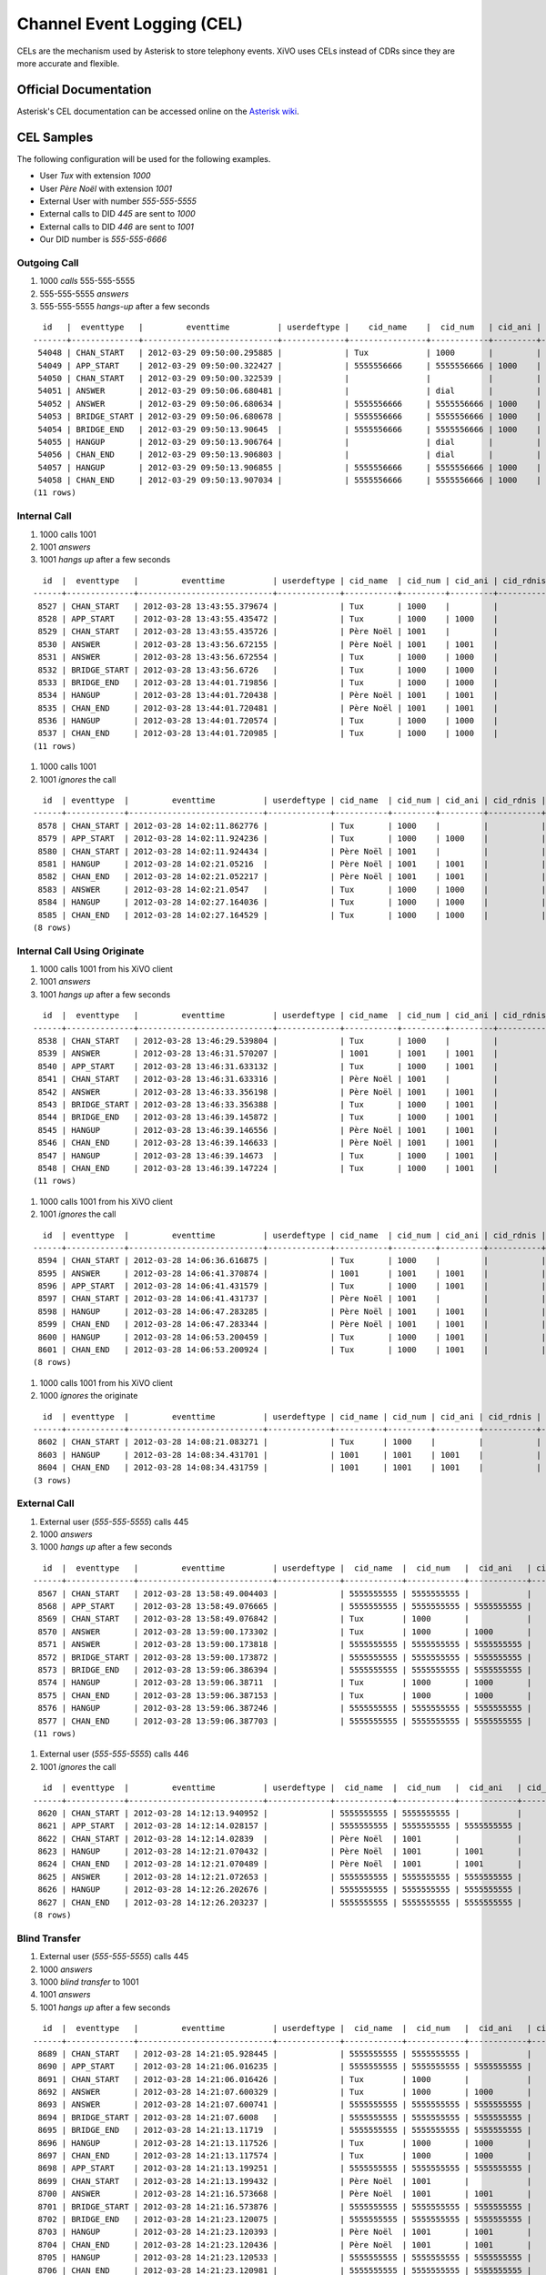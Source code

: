 ***************************
Channel Event Logging (CEL)
***************************

CELs are the mechanism used by Asterisk to store telephony events. XiVO uses
CELs instead of CDRs since they are more accurate and flexible.

Official Documentation
======================

Asterisk's CEL documentation can be accessed online on the
`Asterisk wiki <https://wiki.asterisk.org/wiki/display/AST/Channel+Event+Logging+%28CEL%29>`_.

CEL Samples
===========

The following configuration will be used for the following examples.

* User `Tux` with extension `1000`
* User `Père Noël` with extension `1001`
* External User with number `555-555-5555`
* External calls to DID `445` are sent to `1000`
* External calls to DID `446` are sent to `1001`
* Our DID number is `555-555-6666`

Outgoing Call
-------------

#. 1000 *calls* 555-555-5555
#. 555-555-5555 *answers*
#. 555-555-5555 *hangs-up* after a few seconds

::

     id   |  eventtype   |         eventtime          | userdeftype |    cid_name    |  cid_num   | cid_ani | cid_rdnis |  cid_dnid  |   exten    | context |                 channame                 | appname |                      appdata                      | amaflags | accountcode | peeraccount |    uniqueid    |    linkedid    | userfield | peer 
   -------+--------------+----------------------------+-------------+----------------+------------+---------+-----------+------------+------------+---------+------------------------------------------+---------+---------------------------------------------------+----------+-------------+-------------+----------------+----------------+-----------+------
    54048 | CHAN_START   | 2012-03-29 09:50:00.295885 |             | Tux            | 1000       |         |           |            | 5555555555 | default | SIP/zzc0ok-00000217                      |         |                                                   |        3 |             |             | 1333029000.739 | 1333029000.739 |           | 
    54049 | APP_START    | 2012-03-29 09:50:00.322427 |             | 5555556666     | 5555556666 | 1000    |           | 5555555555 | dial       | outcall | SIP/zzc0ok-00000217                      | Dial    | IAX2/outgoing-trunk/95555555555,,                 |        3 |             |             | 1333029000.739 | 1333029000.739 |           | 
    54050 | CHAN_START   | 2012-03-29 09:50:00.322539 |             |                |            |         |           |            | s          | default | IAX2/outgoing-trunk-4451                 |         |                                                   |        3 |             |             | 1333029000.740 | 1333029000.739 |           | 
    54051 | ANSWER       | 2012-03-29 09:50:06.680481 |             |                | dial       |         |           |            | dial       | default | IAX2/outgoing-trunk-4451                 | AppDial | (Outgoing Line)                                   |        3 |             |             | 1333029000.740 | 1333029000.739 |           | 
    54052 | ANSWER       | 2012-03-29 09:50:06.680634 |             | 5555556666     | 5555556666 | 1000    |           | 5555555555 | dial       | outcall | SIP/zzc0ok-00000217                      | Dial    | IAX2/outgoing-trunk/95555555555,,                 |        3 |             |             | 1333029000.739 | 1333029000.739 |           | 
    54053 | BRIDGE_START | 2012-03-29 09:50:06.680678 |             | 5555556666     | 5555556666 | 1000    |           | 5555555555 | dial       | outcall | SIP/zzc0ok-00000217                      | Dial    | IAX2/outgoing-trunk/95555555555,,                 |        3 |             |             | 1333029000.739 | 1333029000.739 |           | 
    54054 | BRIDGE_END   | 2012-03-29 09:50:13.90645  |             | 5555556666     | 5555556666 | 1000    |           | 5555555555 | dial       | outcall | SIP/zzc0ok-00000217                      | Dial    | IAX2/outgoing-trunk/95555555555,,                 |        3 |             |             | 1333029000.739 | 1333029000.739 |           | 
    54055 | HANGUP       | 2012-03-29 09:50:13.906764 |             |                | dial       |         |           |            |            | outcall | IAX2/outgoing-trunk-4451                 | AppDial | (Outgoing Line)                                   |        3 |             |             | 1333029000.740 | 1333029000.739 |           | 
    54056 | CHAN_END     | 2012-03-29 09:50:13.906803 |             |                | dial       |         |           |            |            | outcall | IAX2/outgoing-trunk-4451                 | AppDial | (Outgoing Line)                                   |        3 |             |             | 1333029000.740 | 1333029000.739 |           | 
    54057 | HANGUP       | 2012-03-29 09:50:13.906855 |             | 5555556666     | 5555556666 | 1000    |           | 5555555555 | dial       | outcall | SIP/zzc0ok-00000217                      |         |                                                   |        3 |             |             | 1333029000.739 | 1333029000.739 |           | 
    54058 | CHAN_END     | 2012-03-29 09:50:13.907034 |             | 5555556666     | 5555556666 | 1000    |           | 5555555555 | dial       | outcall | SIP/zzc0ok-00000217                      |         |                                                   |        3 |             |             | 1333029000.739 | 1333029000.739 |           | 
   (11 rows)

Internal Call
-------------

#. 1000 calls 1001
#. 1001 *answers*
#. 1001 *hangs up* after a few seconds

::

     id  |  eventtype   |         eventtime          | userdeftype | cid_name  | cid_num | cid_ani | cid_rdnis | cid_dnid | exten | context |      channame       | appname |     appdata     | amaflags | accountcode | peeraccount |   uniqueid   |   linkedid   | userfield | peer 
   ------+--------------+----------------------------+-------------+-----------+---------+---------+-----------+----------+-------+---------+---------------------+---------+-----------------+----------+-------------+-------------+--------------+--------------+-----------+------
    8527 | CHAN_START   | 2012-03-28 13:43:55.379674 |             | Tux       | 1000    |         |           |          | 1001  | default | SIP/k6ztm5-00000004 |         |                 |        3 |             |             | 1332956635.4 | 1332956635.4 |           | 
    8528 | APP_START    | 2012-03-28 13:43:55.435472 |             | Tux       | 1000    | 1000    |           | 1001     | s     | user    | SIP/k6ztm5-00000004 | Dial    | SIP/ge8xbi,30,  |        3 |             |             | 1332956635.4 | 1332956635.4 |           | 
    8529 | CHAN_START   | 2012-03-28 13:43:55.435726 |             | Père Noël | 1001    |         |           |          | s     | default | SIP/ge8xbi-00000005 |         |                 |        3 |             |             | 1332956635.5 | 1332956635.4 |           | 
    8530 | ANSWER       | 2012-03-28 13:43:56.672155 |             | Père Noël | 1001    | 1001    |           |          | s     | default | SIP/ge8xbi-00000005 | AppDial | (Outgoing Line) |        3 |             |             | 1332956635.5 | 1332956635.4 |           | 
    8531 | ANSWER       | 2012-03-28 13:43:56.672554 |             | Tux       | 1000    | 1000    |           | 1001     | s     | user    | SIP/k6ztm5-00000004 | Dial    | SIP/ge8xbi,30,  |        3 |             |             | 1332956635.4 | 1332956635.4 |           | 
    8532 | BRIDGE_START | 2012-03-28 13:43:56.6726   |             | Tux       | 1000    | 1000    |           | 1001     | s     | user    | SIP/k6ztm5-00000004 | Dial    | SIP/ge8xbi,30,  |        3 |             |             | 1332956635.4 | 1332956635.4 |           | 
    8533 | BRIDGE_END   | 2012-03-28 13:44:01.719856 |             | Tux       | 1000    | 1000    |           | 1001     | s     | user    | SIP/k6ztm5-00000004 | Dial    | SIP/ge8xbi,30,  |        3 |             |             | 1332956635.4 | 1332956635.4 |           | 
    8534 | HANGUP       | 2012-03-28 13:44:01.720438 |             | Père Noël | 1001    | 1001    |           |          |       | user    | SIP/ge8xbi-00000005 | AppDial | (Outgoing Line) |        3 |             |             | 1332956635.5 | 1332956635.4 |           | 
    8535 | CHAN_END     | 2012-03-28 13:44:01.720481 |             | Père Noël | 1001    | 1001    |           |          |       | user    | SIP/ge8xbi-00000005 | AppDial | (Outgoing Line) |        3 |             |             | 1332956635.5 | 1332956635.4 |           | 
    8536 | HANGUP       | 2012-03-28 13:44:01.720574 |             | Tux       | 1000    | 1000    |           | 1001     | s     | user    | SIP/k6ztm5-00000004 |         |                 |        3 |             |             | 1332956635.4 | 1332956635.4 |           | 
    8537 | CHAN_END     | 2012-03-28 13:44:01.720985 |             | Tux       | 1000    | 1000    |           | 1001     | s     | user    | SIP/k6ztm5-00000004 |         |                 |        3 |             |             | 1332956635.4 | 1332956635.4 |           | 
   (11 rows)

#. 1000 calls 1001
#. 1001 *ignores* the call

::

     id  | eventtype  |         eventtime          | userdeftype | cid_name  | cid_num | cid_ani | cid_rdnis | cid_dnid | exten  |   context   |      channame       | appname |     appdata     | amaflags | accountcode | peeraccount |   uniqueid    |   linkedid    | userfield | peer 
   ------+------------+----------------------------+-------------+-----------+---------+---------+-----------+----------+--------+-------------+---------------------+---------+-----------------+----------+-------------+-------------+---------------+---------------+-----------+------
    8578 | CHAN_START | 2012-03-28 14:02:11.862776 |             | Tux       | 1000    |         |           |          | 1001   | default     | SIP/k6ztm5-0000000e |         |                 |        3 |             |             | 1332957731.14 | 1332957731.14 |           | 
    8579 | APP_START  | 2012-03-28 14:02:11.924236 |             | Tux       | 1000    | 1000    |           | 1001     | s      | user        | SIP/k6ztm5-0000000e | Dial    | SIP/ge8xbi,30,  |        3 |             |             | 1332957731.14 | 1332957731.14 |           | 
    8580 | CHAN_START | 2012-03-28 14:02:11.924434 |             | Père Noël | 1001    |         |           |          | s      | default     | SIP/ge8xbi-0000000f |         |                 |        3 |             |             | 1332957731.15 | 1332957731.14 |           | 
    8581 | HANGUP     | 2012-03-28 14:02:21.05216  |             | Père Noël | 1001    | 1001    |           |          | s      | default     | SIP/ge8xbi-0000000f | AppDial | (Outgoing Line) |        3 |             |             | 1332957731.15 | 1332957731.14 |           | 
    8582 | CHAN_END   | 2012-03-28 14:02:21.052217 |             | Père Noël | 1001    | 1001    |           |          | s      | default     | SIP/ge8xbi-0000000f | AppDial | (Outgoing Line) |        3 |             |             | 1332957731.15 | 1332957731.14 |           | 
    8583 | ANSWER     | 2012-03-28 14:02:21.0547   |             | Tux       | 1000    | 1000    |           | 1001     | pickup | xivo-pickup | SIP/k6ztm5-0000000e | Answer  |                 |        3 |             |             | 1332957731.14 | 1332957731.14 |           | 
    8584 | HANGUP     | 2012-03-28 14:02:27.164036 |             | Tux       | 1000    | 1000    |           | 1001     | s      | hangup      | SIP/k6ztm5-0000000e |         |                 |        3 |             |             | 1332957731.14 | 1332957731.14 |           | 
    8585 | CHAN_END   | 2012-03-28 14:02:27.164529 |             | Tux       | 1000    | 1000    |           | 1001     | s      | hangup      | SIP/k6ztm5-0000000e |         |                 |        3 |             |             | 1332957731.14 | 1332957731.14 |           | 
   (8 rows)

Internal Call Using Originate
-----------------------------

#. 1000 calls 1001 from his XiVO client
#. 1001 *answers*
#. 1001 *hangs up* after a few seconds

::

     id  |  eventtype   |         eventtime          | userdeftype | cid_name  | cid_num | cid_ani | cid_rdnis | cid_dnid | exten | context |      channame       | appname |     appdata     | amaflags | accountcode | peeraccount |   uniqueid   |   linkedid   | userfield | peer 
   ------+--------------+----------------------------+-------------+-----------+---------+---------+-----------+----------+-------+---------+---------------------+---------+-----------------+----------+-------------+-------------+--------------+--------------+-----------+------
    8538 | CHAN_START   | 2012-03-28 13:46:29.539804 |             | Tux       | 1000    |         |           |          | s     | default | SIP/k6ztm5-00000006 |         |                 |        3 |             |             | 1332956789.6 | 1332956789.6 |           | 
    8539 | ANSWER       | 2012-03-28 13:46:31.570207 |             | 1001      | 1001    | 1001    |           |          |       | default | SIP/k6ztm5-00000006 |         |                 |        3 |             |             | 1332956789.6 | 1332956789.6 |           | 
    8540 | APP_START    | 2012-03-28 13:46:31.633132 |             | Tux       | 1000    | 1001    |           |          | s     | user    | SIP/k6ztm5-00000006 | Dial    | SIP/ge8xbi,30,  |        3 |             |             | 1332956789.6 | 1332956789.6 |           | 
    8541 | CHAN_START   | 2012-03-28 13:46:31.633316 |             | Père Noël | 1001    |         |           |          | s     | default | SIP/ge8xbi-00000007 |         |                 |        3 |             |             | 1332956791.7 | 1332956789.6 |           | 
    8542 | ANSWER       | 2012-03-28 13:46:33.356198 |             | Père Noël | 1001    | 1001    |           |          | s     | default | SIP/ge8xbi-00000007 | AppDial | (Outgoing Line) |        3 |             |             | 1332956791.7 | 1332956789.6 |           | 
    8543 | BRIDGE_START | 2012-03-28 13:46:33.356388 |             | Tux       | 1000    | 1001    |           |          | s     | user    | SIP/k6ztm5-00000006 | Dial    | SIP/ge8xbi,30,  |        3 |             |             | 1332956789.6 | 1332956789.6 |           | 
    8544 | BRIDGE_END   | 2012-03-28 13:46:39.145872 |             | Tux       | 1000    | 1001    |           |          | s     | user    | SIP/k6ztm5-00000006 | Dial    | SIP/ge8xbi,30,  |        3 |             |             | 1332956789.6 | 1332956789.6 |           | 
    8545 | HANGUP       | 2012-03-28 13:46:39.146556 |             | Père Noël | 1001    | 1001    |           |          |       | user    | SIP/ge8xbi-00000007 | AppDial | (Outgoing Line) |        3 |             |             | 1332956791.7 | 1332956789.6 |           | 
    8546 | CHAN_END     | 2012-03-28 13:46:39.146633 |             | Père Noël | 1001    | 1001    |           |          |       | user    | SIP/ge8xbi-00000007 | AppDial | (Outgoing Line) |        3 |             |             | 1332956791.7 | 1332956789.6 |           | 
    8547 | HANGUP       | 2012-03-28 13:46:39.14673  |             | Tux       | 1000    | 1001    |           |          | s     | user    | SIP/k6ztm5-00000006 |         |                 |        3 |             |             | 1332956789.6 | 1332956789.6 |           | 
    8548 | CHAN_END     | 2012-03-28 13:46:39.147224 |             | Tux       | 1000    | 1001    |           |          | s     | user    | SIP/k6ztm5-00000006 |         |                 |        3 |             |             | 1332956789.6 | 1332956789.6 |           | 
   (11 rows)

#. 1000 calls 1001 from his XiVO client
#. 1001 *ignores* the call

::

     id  | eventtype  |         eventtime          | userdeftype | cid_name  | cid_num | cid_ani | cid_rdnis | cid_dnid | exten | context |      channame       | appname |     appdata     | amaflags | accountcode | peeraccount |   uniqueid    |   linkedid    | userfield | peer 
   ------+------------+----------------------------+-------------+-----------+---------+---------+-----------+----------+-------+---------+---------------------+---------+-----------------+----------+-------------+-------------+---------------+---------------+-----------+------
    8594 | CHAN_START | 2012-03-28 14:06:36.616875 |             | Tux       | 1000    |         |           |          | s     | default | SIP/k6ztm5-00000012 |         |                 |        3 |             |             | 1332957996.18 | 1332957996.18 |           | 
    8595 | ANSWER     | 2012-03-28 14:06:41.370874 |             | 1001      | 1001    | 1001    |           |          |       | default | SIP/k6ztm5-00000012 |         |                 |        3 |             |             | 1332957996.18 | 1332957996.18 |           | 
    8596 | APP_START  | 2012-03-28 14:06:41.431579 |             | Tux       | 1000    | 1001    |           |          | s     | user    | SIP/k6ztm5-00000012 | Dial    | SIP/ge8xbi,30,  |        3 |             |             | 1332957996.18 | 1332957996.18 |           | 
    8597 | CHAN_START | 2012-03-28 14:06:41.431737 |             | Père Noël | 1001    |         |           |          | s     | default | SIP/ge8xbi-00000013 |         |                 |        3 |             |             | 1332958001.19 | 1332957996.18 |           | 
    8598 | HANGUP     | 2012-03-28 14:06:47.283285 |             | Père Noël | 1001    | 1001    |           |          | s     | default | SIP/ge8xbi-00000013 | AppDial | (Outgoing Line) |        3 |             |             | 1332958001.19 | 1332957996.18 |           | 
    8599 | CHAN_END   | 2012-03-28 14:06:47.283344 |             | Père Noël | 1001    | 1001    |           |          | s     | default | SIP/ge8xbi-00000013 | AppDial | (Outgoing Line) |        3 |             |             | 1332958001.19 | 1332957996.18 |           | 
    8600 | HANGUP     | 2012-03-28 14:06:53.200459 |             | Tux       | 1000    | 1001    |           |          | s     | hangup  | SIP/k6ztm5-00000012 |         |                 |        3 |             |             | 1332957996.18 | 1332957996.18 |           | 
    8601 | CHAN_END   | 2012-03-28 14:06:53.200924 |             | Tux       | 1000    | 1001    |           |          | s     | hangup  | SIP/k6ztm5-00000012 |         |                 |        3 |             |             | 1332957996.18 | 1332957996.18 |           | 
   (8 rows)

#. 1000 calls 1001 from his XiVO client
#. 1000 *ignores* the originate

::

     id  | eventtype  |         eventtime          | userdeftype | cid_name | cid_num | cid_ani | cid_rdnis | cid_dnid | exten | context |      channame       | appname | appdata | amaflags | accountcode | peeraccount |   uniqueid    |   linkedid    | userfield | peer 
   ------+------------+----------------------------+-------------+----------+---------+---------+-----------+----------+-------+---------+---------------------+---------+---------+----------+-------------+-------------+---------------+---------------+-----------+------
    8602 | CHAN_START | 2012-03-28 14:08:21.083271 |             | Tux      | 1000    |         |           |          | s     | default | SIP/k6ztm5-00000014 |         |         |        3 |             |             | 1332958101.20 | 1332958101.20 |           | 
    8603 | HANGUP     | 2012-03-28 14:08:34.431701 |             | 1001     | 1001    | 1001    |           |          | 1001  | default | SIP/k6ztm5-00000014 |         |         |        3 |             |             | 1332958101.20 | 1332958101.20 |           | 
    8604 | CHAN_END   | 2012-03-28 14:08:34.431759 |             | 1001     | 1001    | 1001    |           |          | 1001  | default | SIP/k6ztm5-00000014 |         |         |        3 |             |             | 1332958101.20 | 1332958101.20 |           | 
   (3 rows)

External Call
-------------

#. External user (`555-555-5555`) calls 445
#. 1000 *answers*
#. 1000 *hangs up* after a few seconds

::

     id  |  eventtype   |         eventtime          | userdeftype |  cid_name  |  cid_num   |  cid_ani   | cid_rdnis | cid_dnid | exten |   context   |       channame       | appname |     appdata     | amaflags | accountcode | peeraccount |   uniqueid    |   linkedid    | userfield | peer 
   ------+--------------+----------------------------+-------------+------------+------------+------------+-----------+----------+-------+-------------+----------------------+---------+-----------------+----------+-------------+-------------+---------------+---------------+-----------+------
    8567 | CHAN_START   | 2012-03-28 13:58:49.004403 |             | 5555555555 | 5555555555 |            |           |          | 445   | from-extern | SIP/pcm_dev-0000000c |         |                 |        3 |             |             | 1332957529.12 | 1332957529.12 |           | 
    8568 | APP_START    | 2012-03-28 13:58:49.076665 |             | 5555555555 | 5555555555 | 5555555555 |           | 445      | s     | user        | SIP/pcm_dev-0000000c | Dial    | SIP/k6ztm5,30,  |        3 |             |             | 1332957529.12 | 1332957529.12 |           | 
    8569 | CHAN_START   | 2012-03-28 13:58:49.076842 |             | Tux        | 1000       |            |           |          | s     | default     | SIP/k6ztm5-0000000d  |         |                 |        3 |             |             | 1332957529.13 | 1332957529.12 |           | 
    8570 | ANSWER       | 2012-03-28 13:59:00.173302 |             | Tux        | 1000       | 1000       |           |          | s     | default     | SIP/k6ztm5-0000000d  | AppDial | (Outgoing Line) |        3 |             |             | 1332957529.13 | 1332957529.12 |           | 
    8571 | ANSWER       | 2012-03-28 13:59:00.173818 |             | 5555555555 | 5555555555 | 5555555555 |           | 445      | s     | user        | SIP/pcm_dev-0000000c | Dial    | SIP/k6ztm5,30,  |        3 |             |             | 1332957529.12 | 1332957529.12 |           | 
    8572 | BRIDGE_START | 2012-03-28 13:59:00.173872 |             | 5555555555 | 5555555555 | 5555555555 |           | 445      | s     | user        | SIP/pcm_dev-0000000c | Dial    | SIP/k6ztm5,30,  |        3 |             |             | 1332957529.12 | 1332957529.12 |           | 
    8573 | BRIDGE_END   | 2012-03-28 13:59:06.386394 |             | 5555555555 | 5555555555 | 5555555555 |           | 445      | s     | user        | SIP/pcm_dev-0000000c | Dial    | SIP/k6ztm5,30,  |        3 |             |             | 1332957529.12 | 1332957529.12 |           | 
    8574 | HANGUP       | 2012-03-28 13:59:06.38711  |             | Tux        | 1000       | 1000       |           |          |       | user        | SIP/k6ztm5-0000000d  | AppDial | (Outgoing Line) |        3 |             |             | 1332957529.13 | 1332957529.12 |           | 
    8575 | CHAN_END     | 2012-03-28 13:59:06.387153 |             | Tux        | 1000       | 1000       |           |          |       | user        | SIP/k6ztm5-0000000d  | AppDial | (Outgoing Line) |        3 |             |             | 1332957529.13 | 1332957529.12 |           | 
    8576 | HANGUP       | 2012-03-28 13:59:06.387246 |             | 5555555555 | 5555555555 | 5555555555 |           | 445      | s     | user        | SIP/pcm_dev-0000000c |         |                 |        3 |             |             | 1332957529.12 | 1332957529.12 |           | 
    8577 | CHAN_END     | 2012-03-28 13:59:06.387703 |             | 5555555555 | 5555555555 | 5555555555 |           | 445      | s     | user        | SIP/pcm_dev-0000000c |         |                 |        3 |             |             | 1332957529.12 | 1332957529.12 |           | 
   (11 rows)

#. External user (`555-555-5555`) calls 446
#. 1001 *ignores* the call

::

     id  | eventtype  |         eventtime          | userdeftype |  cid_name  |  cid_num   |  cid_ani   | cid_rdnis | cid_dnid | exten  |   context   |       channame       | appname |     appdata     | amaflags | accountcode | peeraccount |   uniqueid    |   linkedid    | userfield | peer 
   ------+------------+----------------------------+-------------+------------+------------+------------+-----------+----------+--------+-------------+----------------------+---------+-----------------+----------+-------------+-------------+---------------+---------------+-----------+------
    8620 | CHAN_START | 2012-03-28 14:12:13.940952 |             | 5555555555 | 5555555555 |            |           |          | 446    | from-extern | SIP/pcm_dev-00000019 |         |                 |        3 |             |             | 1332958333.25 | 1332958333.25 |           | 
    8621 | APP_START  | 2012-03-28 14:12:14.028157 |             | 5555555555 | 5555555555 | 5555555555 |           | 446      | s      | user        | SIP/pcm_dev-00000019 | Dial    | SIP/ge8xbi,30,  |        3 |             |             | 1332958333.25 | 1332958333.25 |           | 
    8622 | CHAN_START | 2012-03-28 14:12:14.02839  |             | Père Noël  | 1001       |            |           |          | s      | default     | SIP/ge8xbi-0000001a  |         |                 |        3 |             |             | 1332958334.26 | 1332958333.25 |           | 
    8623 | HANGUP     | 2012-03-28 14:12:21.070432 |             | Père Noël  | 1001       | 1001       |           |          | s      | default     | SIP/ge8xbi-0000001a  | AppDial | (Outgoing Line) |        3 |             |             | 1332958334.26 | 1332958333.25 |           | 
    8624 | CHAN_END   | 2012-03-28 14:12:21.070489 |             | Père Noël  | 1001       | 1001       |           |          | s      | default     | SIP/ge8xbi-0000001a  | AppDial | (Outgoing Line) |        3 |             |             | 1332958334.26 | 1332958333.25 |           | 
    8625 | ANSWER     | 2012-03-28 14:12:21.072653 |             | 5555555555 | 5555555555 | 5555555555 |           | 446      | pickup | xivo-pickup | SIP/pcm_dev-00000019 | Answer  |                 |        3 |             |             | 1332958333.25 | 1332958333.25 |           | 
    8626 | HANGUP     | 2012-03-28 14:12:26.202676 |             | 5555555555 | 5555555555 | 5555555555 |           | 446      | s      | hangup      | SIP/pcm_dev-00000019 |         |                 |        3 |             |             | 1332958333.25 | 1332958333.25 |           | 
    8627 | CHAN_END   | 2012-03-28 14:12:26.203237 |             | 5555555555 | 5555555555 | 5555555555 |           | 446      | s      | hangup      | SIP/pcm_dev-00000019 |         |                 |        3 |             |             | 1332958333.25 | 1332958333.25 |           | 
   (8 rows)

Blind Transfer
--------------

#. External user (`555-555-5555`) calls 445
#. 1000 *answers*
#. 1000 *blind transfer* to 1001
#. 1001 *answers*
#. 1001 *hangs up* after a few seconds

::

     id  |  eventtype   |         eventtime          | userdeftype |  cid_name  |  cid_num   |  cid_ani   | cid_rdnis | cid_dnid | exten |   context   |       channame       | appname |     appdata     | amaflags | accountcode | peeraccount |   uniqueid    |   linkedid    | userfield | peer 
   ------+--------------+----------------------------+-------------+------------+------------+------------+-----------+----------+-------+-------------+----------------------+---------+-----------------+----------+-------------+-------------+---------------+---------------+-----------+------
    8689 | CHAN_START   | 2012-03-28 14:21:05.928445 |             | 5555555555 | 5555555555 |            |           |          | 445   | from-extern | SIP/pcm_dev-00000026 |         |                 |        3 |             |             | 1332958865.38 | 1332958865.38 |           | 
    8690 | APP_START    | 2012-03-28 14:21:06.016235 |             | 5555555555 | 5555555555 | 5555555555 |           | 445      | s     | user        | SIP/pcm_dev-00000026 | Dial    | SIP/k6ztm5,30,  |        3 |             |             | 1332958865.38 | 1332958865.38 |           | 
    8691 | CHAN_START   | 2012-03-28 14:21:06.016426 |             | Tux        | 1000       |            |           |          | s     | default     | SIP/k6ztm5-00000027  |         |                 |        3 |             |             | 1332958866.39 | 1332958865.38 |           | 
    8692 | ANSWER       | 2012-03-28 14:21:07.600329 |             | Tux        | 1000       | 1000       |           |          | s     | default     | SIP/k6ztm5-00000027  | AppDial | (Outgoing Line) |        3 |             |             | 1332958866.39 | 1332958865.38 |           | 
    8693 | ANSWER       | 2012-03-28 14:21:07.600741 |             | 5555555555 | 5555555555 | 5555555555 |           | 445      | s     | user        | SIP/pcm_dev-00000026 | Dial    | SIP/k6ztm5,30,  |        3 |             |             | 1332958865.38 | 1332958865.38 |           | 
    8694 | BRIDGE_START | 2012-03-28 14:21:07.6008   |             | 5555555555 | 5555555555 | 5555555555 |           | 445      | s     | user        | SIP/pcm_dev-00000026 | Dial    | SIP/k6ztm5,30,  |        3 |             |             | 1332958865.38 | 1332958865.38 |           | 
    8695 | BRIDGE_END   | 2012-03-28 14:21:13.11719  |             | 5555555555 | 5555555555 | 5555555555 |           | 445      | 1001  | default     | SIP/pcm_dev-00000026 | Dial    | SIP/k6ztm5,30,  |        3 |             |             | 1332958865.38 | 1332958865.38 |           | 
    8696 | HANGUP       | 2012-03-28 14:21:13.117526 |             | Tux        | 1000       | 1000       |           |          |       | default     | SIP/k6ztm5-00000027  | AppDial | (Outgoing Line) |        3 |             |             | 1332958866.39 | 1332958865.38 |           | 
    8697 | CHAN_END     | 2012-03-28 14:21:13.117574 |             | Tux        | 1000       | 1000       |           |          |       | default     | SIP/k6ztm5-00000027  | AppDial | (Outgoing Line) |        3 |             |             | 1332958866.39 | 1332958865.38 |           | 
    8698 | APP_START    | 2012-03-28 14:21:13.199251 |             | 5555555555 | 5555555555 | 5555555555 |           | 445      | s     | user        | SIP/pcm_dev-00000026 | Dial    | SIP/ge8xbi,30,  |        3 |             |             | 1332958865.38 | 1332958865.38 |           | 
    8699 | CHAN_START   | 2012-03-28 14:21:13.199432 |             | Père Noël  | 1001       |            |           |          | s     | default     | SIP/ge8xbi-00000028  |         |                 |        3 |             |             | 1332958873.40 | 1332958865.38 |           | 
    8700 | ANSWER       | 2012-03-28 14:21:16.573668 |             | Père Noël  | 1001       | 1001       |           |          | s     | default     | SIP/ge8xbi-00000028  | AppDial | (Outgoing Line) |        3 |             |             | 1332958873.40 | 1332958865.38 |           | 
    8701 | BRIDGE_START | 2012-03-28 14:21:16.573876 |             | 5555555555 | 5555555555 | 5555555555 |           | 445      | s     | user        | SIP/pcm_dev-00000026 | Dial    | SIP/ge8xbi,30,  |        3 |             |             | 1332958865.38 | 1332958865.38 |           | 
    8702 | BRIDGE_END   | 2012-03-28 14:21:23.120075 |             | 5555555555 | 5555555555 | 5555555555 |           | 445      | s     | user        | SIP/pcm_dev-00000026 | Dial    | SIP/ge8xbi,30,  |        3 |             |             | 1332958865.38 | 1332958865.38 |           | 
    8703 | HANGUP       | 2012-03-28 14:21:23.120393 |             | Père Noël  | 1001       | 1001       |           |          |       | user        | SIP/ge8xbi-00000028  | AppDial | (Outgoing Line) |        3 |             |             | 1332958873.40 | 1332958865.38 |           | 
    8704 | CHAN_END     | 2012-03-28 14:21:23.120436 |             | Père Noël  | 1001       | 1001       |           |          |       | user        | SIP/ge8xbi-00000028  | AppDial | (Outgoing Line) |        3 |             |             | 1332958873.40 | 1332958865.38 |           | 
    8705 | HANGUP       | 2012-03-28 14:21:23.120533 |             | 5555555555 | 5555555555 | 5555555555 |           | 445      | s     | user        | SIP/pcm_dev-00000026 |         |                 |        3 |             |             | 1332958865.38 | 1332958865.38 |           | 
    8706 | CHAN_END     | 2012-03-28 14:21:23.120981 |             | 5555555555 | 5555555555 | 5555555555 |           | 445      | s     | user        | SIP/pcm_dev-00000026 |         |                 |        3 |             |             | 1332958865.38 | 1332958865.38 |           | 
   (18 rows)

#. External user (`555-555-5555`) calls 445
#. 1000 *answers*
#. 1000 *blind transfer* to 1001 from his XiVO client
#. 1001 *ignores* the call

::

     id  |  eventtype   |         eventtime          | userdeftype |  cid_name  |  cid_num   |  cid_ani   | cid_rdnis | cid_dnid | exten  |   context   |       channame       | appname |     appdata     | amaflags | accountcode | peeraccount |   uniqueid    |   linkedid    | userfield | peer 
   ------+--------------+----------------------------+-------------+------------+------------+------------+-----------+----------+--------+-------------+----------------------+---------+-----------------+----------+-------------+-------------+---------------+---------------+-----------+------
    8736 | CHAN_START   | 2012-03-28 14:37:16.228527 |             | 5555555555 | 5555555555 |            |           |          | 445    | from-extern | SIP/pcm_dev-0000002e |         |                 |        3 |             |             | 1332959836.46 | 1332959836.46 |           | 
    8737 | APP_START    | 2012-03-28 14:37:16.310874 |             | 5555555555 | 5555555555 | 5555555555 |           | 445      | s      | user        | SIP/pcm_dev-0000002e | Dial    | SIP/k6ztm5,30,  |        3 |             |             | 1332959836.46 | 1332959836.46 |           | 
    8738 | CHAN_START   | 2012-03-28 14:37:16.311033 |             | Tux        | 1000       |            |           |          | s      | default     | SIP/k6ztm5-0000002f  |         |                 |        3 |             |             | 1332959836.47 | 1332959836.46 |           | 
    8739 | ANSWER       | 2012-03-28 14:37:18.863805 |             | Tux        | 1000       | 1000       |           |          | s      | default     | SIP/k6ztm5-0000002f  | AppDial | (Outgoing Line) |        3 |             |             | 1332959836.47 | 1332959836.46 |           | 
    8740 | ANSWER       | 2012-03-28 14:37:18.863995 |             | 5555555555 | 5555555555 | 5555555555 |           | 445      | s      | user        | SIP/pcm_dev-0000002e | Dial    | SIP/k6ztm5,30,  |        3 |             |             | 1332959836.46 | 1332959836.46 |           | 
    8741 | BRIDGE_START | 2012-03-28 14:37:18.86402  |             | 5555555555 | 5555555555 | 5555555555 |           | 445      | s      | user        | SIP/pcm_dev-0000002e | Dial    | SIP/k6ztm5,30,  |        3 |             |             | 1332959836.46 | 1332959836.46 |           | 
    8742 | BRIDGE_END   | 2012-03-28 14:37:23.50673  |             | 5555555555 | 5555555555 | 5555555555 |           | 445      | 1001   | default     | SIP/pcm_dev-0000002e | Dial    | SIP/k6ztm5,30,  |        3 |             |             | 1332959836.46 | 1332959836.46 |           | 
    8743 | HANGUP       | 2012-03-28 14:37:23.506776 |             | Tux        | 1000       | 1000       |           |          |        | default     | SIP/k6ztm5-0000002f  | AppDial | (Outgoing Line) |        3 |             |             | 1332959836.47 | 1332959836.46 |           | 
    8744 | CHAN_END     | 2012-03-28 14:37:23.507286 |             | Tux        | 1000       | 1000       |           |          |        | default     | SIP/k6ztm5-0000002f  | AppDial | (Outgoing Line) |        3 |             |             | 1332959836.47 | 1332959836.46 |           | 
    8745 | APP_START    | 2012-03-28 14:37:23.568572 |             | 5555555555 | 5555555555 | 5555555555 |           | 445      | s      | user        | SIP/pcm_dev-0000002e | Dial    | SIP/ge8xbi,30,  |        3 |             |             | 1332959836.46 | 1332959836.46 |           | 
    8746 | CHAN_START   | 2012-03-28 14:37:23.568773 |             | Père Noël  | 1001       |            |           |          | s      | default     | SIP/ge8xbi-00000030  |         |                 |        3 |             |             | 1332959843.48 | 1332959836.46 |           | 
    8747 | HANGUP       | 2012-03-28 14:37:28.065358 |             | Père Noël  | 1001       | 1001       |           |          | s      | default     | SIP/ge8xbi-00000030  | AppDial | (Outgoing Line) |        3 |             |             | 1332959843.48 | 1332959836.46 |           | 
    8748 | CHAN_END     | 2012-03-28 14:37:28.065415 |             | Père Noël  | 1001       | 1001       |           |          | s      | default     | SIP/ge8xbi-00000030  | AppDial | (Outgoing Line) |        3 |             |             | 1332959843.48 | 1332959836.46 |           | 
    8749 | ANSWER       | 2012-03-28 14:37:28.067965 |             | 5555555555 | 5555555555 | 5555555555 |           | 445      | pickup | xivo-pickup | SIP/pcm_dev-0000002e | Answer  |                 |        3 |             |             | 1332959836.46 | 1332959836.46 |           | 
    8750 | HANGUP       | 2012-03-28 14:37:33.132613 |             | 5555555555 | 5555555555 | 5555555555 |           | 445      | s      | hangup      | SIP/pcm_dev-0000002e |         |                 |        3 |             |             | 1332959836.46 | 1332959836.46 |           | 
    8751 | CHAN_END     | 2012-03-28 14:37:33.133324 |             | 5555555555 | 5555555555 | 5555555555 |           | 445      | s      | hangup      | SIP/pcm_dev-0000002e |         |                 |        3 |             |             | 1332959836.46 | 1332959836.46 |           | 
   (16 rows)

Attended transfer
-----------------

#. External user (`555-555-5555`) calls 445
#. 1000 *answers*
#. 1000 initiate an *attended transfer* to 1001
#. 1001 *answers* and talks to 1001
#. 1000 completes the transfer
#. 1001 *hangs up* after a few seconds

::

     id  |  eventtype   |         eventtime          | userdeftype |  cid_name  |  cid_num   |  cid_ani   | cid_rdnis | cid_dnid | exten |   context   |          channame           | appname |     appdata     | amaflags | accountcode | peeraccount |   uniqueid    |   linkedid    | userfield | peer 
   ------+--------------+----------------------------+-------------+------------+------------+------------+-----------+----------+-------+-------------+-----------------------------+---------+-----------------+----------+-------------+-------------+---------------+---------------+-----------+------
    8768 | HANGUP       | 2012-03-28 14:52:41.916113 |             | 5555555555 | 5555555555 | 5555555555 |           | 445      | s     | user        | SIP/pcm_dev-00000031        |         |                 |        3 |             |             | 1332960744.49 | 1332960744.49 |           | 
    8769 | CHAN_END     | 2012-03-28 14:52:41.916516 |             | 5555555555 | 5555555555 | 5555555555 |           | 445      | s     | user        | SIP/pcm_dev-00000031        |         |                 |        3 |             |             | 1332960744.49 | 1332960744.49 |           | 
    8770 | CHAN_START   | 2012-03-28 14:52:56.055872 |             | 5555555555 | 5555555555 |            |           |          | 445   | from-extern | SIP/pcm_dev-00000034        |         |                 |        3 |             |             | 1332960776.52 | 1332960776.52 |           | 
    8771 | APP_START    | 2012-03-28 14:52:56.130032 |             | 5555555555 | 5555555555 | 5555555555 |           | 445      | s     | user        | SIP/pcm_dev-00000034        | Dial    | SIP/k6ztm5,30,  |        3 |             |             | 1332960776.52 | 1332960776.52 |           | 
    8772 | CHAN_START   | 2012-03-28 14:52:56.130213 |             | Tux        | 1000       |            |           |          | s     | default     | SIP/k6ztm5-00000035         |         |                 |        3 |             |             | 1332960776.53 | 1332960776.52 |           | 
    8773 | ANSWER       | 2012-03-28 14:52:57.701373 |             | Tux        | 1000       | 1000       |           |          | s     | default     | SIP/k6ztm5-00000035         | AppDial | (Outgoing Line) |        3 |             |             | 1332960776.53 | 1332960776.52 |           | 
    8774 | ANSWER       | 2012-03-28 14:52:57.701866 |             | 5555555555 | 5555555555 | 5555555555 |           | 445      | s     | user        | SIP/pcm_dev-00000034        | Dial    | SIP/k6ztm5,30,  |        3 |             |             | 1332960776.52 | 1332960776.52 |           | 
    8775 | BRIDGE_START | 2012-03-28 14:52:57.701925 |             | 5555555555 | 5555555555 | 5555555555 |           | 445      | s     | user        | SIP/pcm_dev-00000034        | Dial    | SIP/k6ztm5,30,  |        3 |             |             | 1332960776.52 | 1332960776.52 |           | 
    8776 | CHAN_START   | 2012-03-28 14:53:04.604461 |             | Tux        | 1000       |            |           |          | 1001  | default     | SIP/k6ztm5-00000036         |         |                 |        3 |             |             | 1332960784.54 | 1332960784.54 |           | 
    8777 | APP_START    | 2012-03-28 14:53:04.665818 |             | Tux        | 1000       | 1000       |           | 1001     | s     | user        | SIP/k6ztm5-00000036         | Dial    | SIP/ge8xbi,30,  |        3 |             |             | 1332960784.54 | 1332960784.54 |           | 
    8778 | CHAN_START   | 2012-03-28 14:53:04.665996 |             | Père Noël  | 1001       |            |           |          | s     | default     | SIP/ge8xbi-00000037         |         |                 |        3 |             |             | 1332960784.55 | 1332960784.54 |           | 
    8779 | ANSWER       | 2012-03-28 14:53:06.314275 |             | Père Noël  | 1001       | 1001       |           |          | s     | default     | SIP/ge8xbi-00000037         | AppDial | (Outgoing Line) |        3 |             |             | 1332960784.55 | 1332960784.54 |           | 
    8780 | ANSWER       | 2012-03-28 14:53:06.314717 |             | Tux        | 1000       | 1000       |           | 1001     | s     | user        | SIP/k6ztm5-00000036         | Dial    | SIP/ge8xbi,30,  |        3 |             |             | 1332960784.54 | 1332960784.54 |           | 
    8781 | BRIDGE_START | 2012-03-28 14:53:06.314762 |             | Tux        | 1000       | 1000       |           | 1001     | s     | user        | SIP/k6ztm5-00000036         | Dial    | SIP/ge8xbi,30,  |        3 |             |             | 1332960784.54 | 1332960784.54 |           | 
    8782 | HANGUP       | 2012-03-28 14:53:12.226404 |             | Tux        | 1000       | 1000       |           |          |       | user        | SIP/k6ztm5-00000035         | AppDial | (Outgoing Line) |        3 |             |             | 1332960776.53 | 1332960776.52 |           | 
    8783 | CHAN_END     | 2012-03-28 14:53:12.226445 |             | Tux        | 1000       | 1000       |           |          |       | user        | SIP/k6ztm5-00000035         | AppDial | (Outgoing Line) |        3 |             |             | 1332960776.53 | 1332960776.52 |           | 
    8784 | HANGUP       | 2012-03-28 14:53:12.22654  |             | Tux        | 1000       | 1000       |           | 1001     | s     | user        | SIP/k6ztm5-00000036<ZOMBIE> |         |                 |        3 |             |             | 1332960776.52 | 1332960776.52 |           | 
    8785 | CHAN_END     | 2012-03-28 14:53:12.226566 |             | Tux        | 1000       | 1000       |           | 1001     | s     | user        | SIP/k6ztm5-00000036<ZOMBIE> |         |                 |        3 |             |             | 1332960776.52 | 1332960776.52 |           | 
    8786 | BRIDGE_END   | 2012-03-28 14:53:18.145645 |             | 5555555555 | 5555555555 | 5555555555 |           | 445      | s     | user        | SIP/pcm_dev-00000034        | Dial    | SIP/ge8xbi,30,  |        3 |             |             | 1332960784.54 | 1332960776.52 |           | 
    8787 | HANGUP       | 2012-03-28 14:53:18.146582 |             | Père Noël  | 1001       | 1001       |           |          |       | user        | SIP/ge8xbi-00000037         | AppDial | (Outgoing Line) |        3 |             |             | 1332960784.55 | 1332960776.52 |           | 
    8788 | CHAN_END     | 2012-03-28 14:53:18.14666  |             | Père Noël  | 1001       | 1001       |           |          |       | user        | SIP/ge8xbi-00000037         | AppDial | (Outgoing Line) |        3 |             |             | 1332960784.55 | 1332960776.52 |           | 
    8789 | HANGUP       | 2012-03-28 14:53:18.146789 |             | 5555555555 | 5555555555 | 5555555555 |           | 445      | s     | user        | SIP/pcm_dev-00000034        |         |                 |        3 |             |             | 1332960784.54 | 1332960776.52 |           | 
    8790 | CHAN_END     | 2012-03-28 14:53:18.147343 |             | 5555555555 | 5555555555 | 5555555555 |           | 445      | s     | user        | SIP/pcm_dev-00000034        |         |                 |        3 |             |             | 1332960784.54 | 1332960776.52 |           | 
   (23 rows)

Voice Mail
----------

#. External user (`555-555-55555`) *calls* 445
#. 1000 *ignores* the call
#. External user *leaves* a message
#. External user *hangs up*

::

     id  | eventtype  |         eventtime          | userdeftype |  cid_name  |  cid_num   |  cid_ani   | cid_rdnis | cid_dnid | exten |   context   |       channame       | appname |     appdata     | amaflags | accountcode | peeraccount |   uniqueid    |   linkedid    | userfield | peer 
   ------+------------+----------------------------+-------------+------------+------------+------------+-----------+----------+-------+-------------+----------------------+---------+-----------------+----------+-------------+-------------+---------------+---------------+-----------+------
    8814 | CHAN_START | 2012-03-28 15:18:11.270723 |             | 5555555555 | 5555555555 |            |           |          | 445   | from-extern | SIP/pcm_dev-0000003e |         |                 |        3 |             |             | 1332962291.62 | 1332962291.62 |           | 
    8815 | APP_START  | 2012-03-28 15:18:11.347544 |             | 5555555555 | 5555555555 | 5555555555 |           | 445      | s     | user        | SIP/pcm_dev-0000003e | Dial    | SIP/k6ztm5,30,  |        3 |             |             | 1332962291.62 | 1332962291.62 |           | 
    8816 | CHAN_START | 2012-03-28 15:18:11.347707 |             | Tux        | 1000       |            |           |          | s     | default     | SIP/k6ztm5-0000003f  |         |                 |        3 |             |             | 1332962291.63 | 1332962291.62 |           | 
    8817 | HANGUP     | 2012-03-28 15:18:11.644857 |             | Tux        | 1000       | 1000       |           |          | s     | default     | SIP/k6ztm5-0000003f  | AppDial | (Outgoing Line) |        3 |             |             | 1332962291.63 | 1332962291.62 |           | 
    8818 | CHAN_END   | 2012-03-28 15:18:11.645103 |             | Tux        | 1000       | 1000       |           |          | s     | default     | SIP/k6ztm5-0000003f  | AppDial | (Outgoing Line) |        3 |             |             | 1332962291.63 | 1332962291.62 |           | 
    8819 | HANGUP     | 2012-03-28 15:18:11.645858 |             | 5555555555 | 5555555555 | 5555555555 |           | 445      | s     | hangup      | SIP/pcm_dev-0000003e |         |                 |        3 |             |             | 1332962291.62 | 1332962291.62 |           | 
    8820 | CHAN_END   | 2012-03-28 15:18:11.645891 |             | 5555555555 | 5555555555 | 5555555555 |           | 445      | s     | hangup      | SIP/pcm_dev-0000003e |         |                 |        3 |             |             | 1332962291.62 | 1332962291.62 |           | 
   (7 rows)

#. 1000 consults his voicemail
#. 1000 presses 1 to hear his message
#. 1000 presses 7 to delete his message
#. 1000 *hangs up*

::

     id  | eventtype  |         eventtime          | userdeftype | cid_name | cid_num | cid_ani | cid_rdnis | cid_dnid | exten  |   context   |      channame       | appname | appdata | amaflags | accountcode | peeraccount |   uniqueid    |   linkedid    | userfield | peer 
   ------+------------+----------------------------+-------------+----------+---------+---------+-----------+----------+--------+-------------+---------------------+---------+---------+----------+-------------+-------------+---------------+---------------+-----------+------
    8821 | CHAN_START | 2012-03-28 15:24:27.929536 |             | Tux      | 1000    |         |           |          | *98    | default     | SIP/k6ztm5-00000040 |         |         |        3 |             |             | 1332962667.64 | 1332962667.64 |           | 
    8822 | ANSWER     | 2012-03-28 15:24:27.946719 |             | Tux      | 1000    | 1000    |           | *98      | pickup | xivo-pickup | SIP/k6ztm5-00000040 | Answer  |         |        3 |             |             | 1332962667.64 | 1332962667.64 |           | 
    8823 | HANGUP     | 2012-03-28 15:25:09.215869 |             | Tux      | 1000    | 1000    |           | *98      | s      | vmusermsg   | SIP/k6ztm5-00000040 |         |         |        3 |             |             | 1332962667.64 | 1332962667.64 |           | 
    8824 | CHAN_END   | 2012-03-28 15:25:09.215914 |             | Tux      | 1000    | 1000    |           | *98      | s      | vmusermsg   | SIP/k6ztm5-00000040 |         |         |        3 |             |             | 1332962667.64 | 1332962667.64 |           | 
   (4 rows)

Call Forward
------------

#. 1000 enable unconditional call forwarding to 1001 using `*211001`

::

     id  | eventtype  |         eventtime          | userdeftype | cid_name | cid_num | cid_ani | cid_rdnis | cid_dnid |  exten  |     context     |      channame       | appname | appdata | amaflags | accountcode | peeraccount |   uniqueid    |   linkedid    | userfield | peer 
   ------+------------+----------------------------+-------------+----------+---------+---------+-----------+----------+---------+-----------------+---------------------+---------+---------+----------+-------------+-------------+---------------+---------------+-----------+------
    8825 | CHAN_START | 2012-03-29 07:48:37.660366 |             | Tux      | 1000    |         |           |          | *211001 | default         | SIP/k6ztm5-00000041 |         |         |        3 |             |             | 1333021717.65 | 1333021717.65 |           | 
    8826 | ANSWER     | 2012-03-29 07:48:37.662976 |             | Tux      | 1000    | 1000    |           | *211001  | pickup  | xivo-pickup     | SIP/k6ztm5-00000041 | Answer  |         |        3 |             |             | 1333021717.65 | 1333021717.65 |           | 
    8827 | HANGUP     | 2012-03-29 07:48:41.12148  |             | Tux      | 1000    | 1000    |           | *211001  | enabled | feature_forward | SIP/k6ztm5-00000041 |         |         |        3 |             |             | 1333021717.65 | 1333021717.65 |           | 
    8828 | CHAN_END   | 2012-03-29 07:48:41.121864 |             | Tux      | 1000    | 1000    |           | *211001  | enabled | feature_forward | SIP/k6ztm5-00000041 |         |         |        3 |             |             | 1333021717.65 | 1333021717.65 |           | 
   (4 rows)

#. External user calls 445
#. The call is *forwarded* to 1001
#. 1001 *answers*
#. External user *hangs up* after a few seconds

::

     id  |  eventtype   |         eventtime          | userdeftype |  cid_name  |  cid_num   |  cid_ani   | cid_rdnis | cid_dnid | exten  |   context   |       channame       | appname |     appdata     | amaflags | accountcode | peeraccount |   uniqueid    |   linkedid    | userfield | peer 
   ------+--------------+----------------------------+-------------+------------+------------+------------+-----------+----------+--------+-------------+----------------------+---------+-----------------+----------+-------------+-------------+---------------+---------------+-----------+------
    8829 | CHAN_START   | 2012-03-29 07:57:05.918708 |             | 5555555555 | 5555555555 |            |           |          | 445    | from-extern | SIP/pcm_dev-00000042 |         |                 |        3 |             |             | 1333022225.66 | 1333022225.66 |           | 
    8830 | ANSWER       | 2012-03-29 07:57:05.982497 |             | 5555555555 | 5555555555 | 5555555555 |           | 445      | pickup | xivo-pickup | SIP/pcm_dev-00000042 | Answer  |                 |        3 |             |             | 1333022225.66 | 1333022225.66 |           | 
    8831 | APP_START    | 2012-03-29 07:57:10.269364 |             | 5555555555 | 5555555555 | 5555555555 |           | 445      | s      | user        | SIP/pcm_dev-00000042 | Dial    | SIP/ge8xbi,30,  |        3 |             |             | 1333022225.66 | 1333022225.66 |           | 
    8832 | CHAN_START   | 2012-03-29 07:57:10.26958  |             | Père Noël  | 1001       |            |           |          | s      | default     | SIP/ge8xbi-00000043  |         |                 |        3 |             |             | 1333022230.67 | 1333022225.66 |           | 
    8833 | ANSWER       | 2012-03-29 07:57:13.744093 |             | Père Noël  | 1001       | 1001       |           |          | s      | default     | SIP/ge8xbi-00000043  | AppDial | (Outgoing Line) |        3 |             |             | 1333022230.67 | 1333022225.66 |           | 
    8834 | BRIDGE_START | 2012-03-29 07:57:13.744248 |             | 5555555555 | 5555555555 | 5555555555 |           | 445      | s      | user        | SIP/pcm_dev-00000042 | Dial    | SIP/ge8xbi,30,  |        3 |             |             | 1333022225.66 | 1333022225.66 |           | 
    8835 | BRIDGE_END   | 2012-03-29 07:57:24.586868 |             | 5555555555 | 5555555555 | 5555555555 |           | 445      | s      | user        | SIP/pcm_dev-00000042 | Dial    | SIP/ge8xbi,30,  |        3 |             |             | 1333022225.66 | 1333022225.66 |           | 
    8836 | HANGUP       | 2012-03-29 07:57:24.587584 |             | Père Noël  | 1001       | 1001       |           |          |        | user        | SIP/ge8xbi-00000043  | AppDial | (Outgoing Line) |        3 |             |             | 1333022230.67 | 1333022225.66 |           | 
    8837 | CHAN_END     | 2012-03-29 07:57:24.588184 |             | Père Noël  | 1001       | 1001       |           |          |        | user        | SIP/ge8xbi-00000043  | AppDial | (Outgoing Line) |        3 |             |             | 1333022230.67 | 1333022225.66 |           | 
    8838 | HANGUP       | 2012-03-29 07:57:24.588304 |             | 5555555555 | 5555555555 | 5555555555 |           | 445      | s      | user        | SIP/pcm_dev-00000042 |         |                 |        3 |             |             | 1333022225.66 | 1333022225.66 |           | 
    8839 | CHAN_END     | 2012-03-29 07:57:24.588359 |             | 5555555555 | 5555555555 | 5555555555 |           | 445      | s      | user        | SIP/pcm_dev-00000042 |         |                 |        3 |             |             | 1333022225.66 | 1333022225.66 |           | 
   (11 rows)

Call To a Queue
---------------

#. External user *calls* 444
#. The call is distributed to queue service
#. Agent 1234 (Père Noël 1001) *answers*
#. External user *hangs up* after a few seconds

::

     id  |  eventtype   |         eventtime          | userdeftype |  cid_name  |  cid_num   |  cid_ani   | cid_rdnis | cid_dnid |      exten      |   context   |             channame              | appname  |              appdata              | amaflags | accountcode | peeraccount |   uniqueid   |   linkedid   | userfield | peer 
   ------+--------------+----------------------------+-------------+------------+------------+------------+-----------+----------+-----------------+-------------+-----------------------------------+----------+-----------------------------------+----------+-------------+-------------+--------------+--------------+-----------+------
    8859 | CHAN_START   | 2012-03-29 08:18:13.983343 |             | 5555555555 | 5555555555 |            |           |          | 444             | from-extern | SIP/pcm_dev-00000002              |          |                                   |        3 |             |             | 1333023493.2 | 1333023493.2 |           | 
    8860 | ANSWER       | 2012-03-29 08:18:14.049882 |             | 5555555555 | 5555555555 | 5555555555 |           | 444      | s               | queue       | SIP/pcm_dev-00000002              | AGI      | agi://127.0.0.1/holdtime_announce |        3 |             |             | 1333023493.2 | 1333023493.2 |           | 
    8861 | ANSWER       | 2012-03-29 08:18:19.042273 |             | 5555555555 | 5555555555 | 5555555555 |           | 444      | pickup          | xivo-pickup | SIP/pcm_dev-00000002              | Answer   |                                   |        3 |             |             | 1333023493.2 | 1333023493.2 |           | 
    8862 | APP_START    | 2012-03-29 08:18:20.113057 |             | 5555555555 | 5555555555 | 5555555555 |           | 444      | s               | queue       | SIP/pcm_dev-00000002              | Queue    | service,tT,,,,,,,,,               |        3 |             |             | 1333023493.2 | 1333023493.2 |           | 
    8863 | CHAN_START   | 2012-03-29 08:18:20.116129 |             |            |            |            |           |          | 1001            | default     | Local/1001@default-b470;1         |          |                                   |        3 |             |             | 1333023500.3 | 1333023493.2 |           | 
    8864 | CHAN_START   | 2012-03-29 08:18:20.116184 |             |            |            |            |           |          | 1001            | default     | Local/1001@default-b470;2         |          |                                   |        3 |             |             | 1333023500.4 | 1333023493.2 |           | 
    8865 | CHAN_START   | 2012-03-29 08:18:20.11623  |             |            |            |            |           |          | 1001            | default     | Agent/1234                        |          |                                   |        3 |             |             | 1333023500.5 | 1333023493.2 |           | 
    8866 | APP_START    | 2012-03-29 08:18:20.213517 |             | 5555555555 | 5555555555 | 5555555555 |           |          | dial_from_queue | user        | Local/1001@default-b470;2         | Dial     | SIP/ge8xbi,30,                    |        3 |             |             | 1333023500.4 | 1333023493.2 |           | 
    8867 | CHAN_START   | 2012-03-29 08:18:20.213719 |             | Père Noël  | 1001       |            |           |          | s               | default     | SIP/ge8xbi-00000003               |          |                                   |        3 |             |             | 1333023500.6 | 1333023493.2 |           | 
    8868 | ANSWER       | 2012-03-29 08:18:23.174506 |             | Père Noël  | 1001       | 1001       |           |          | dial_from_queue | default     | SIP/ge8xbi-00000003               | AppDial  | (Outgoing Line)                   |        3 |             |             | 1333023500.6 | 1333023493.2 |           | 
    8869 | ANSWER       | 2012-03-29 08:18:23.174666 |             | 5555555555 | 5555555555 | 5555555555 |           |          | dial_from_queue | user        | Local/1001@default-b470;2         | Dial     | SIP/ge8xbi,30,                    |        3 |             |             | 1333023500.4 | 1333023493.2 |           | 
    8870 | BRIDGE_START | 2012-03-29 08:18:23.174713 |             | 5555555555 | 5555555555 | 5555555555 |           |          | dial_from_queue | user        | Local/1001@default-b470;2         | Dial     | SIP/ge8xbi,30,                    |        3 |             |             | 1333023500.4 | 1333023493.2 |           | 
    8871 | ANSWER       | 2012-03-29 08:18:23.175011 |             | Père Noël  | 1001       |            |           |          | 1001            | default     | Local/1001@default-b470;1         |          |                                   |        3 |             |             | 1333023500.3 | 1333023493.2 |           | 
    8872 | HANGUP       | 2012-03-29 08:18:23.367533 |             | Père Noël  | 1001       | 1001       |           |          |                 | user        | Local/1001@default-b470;1<ZOMBIE> | AppDial  | (Outgoing Line)                   |        3 |             |             | 1333023500.6 | 1333023493.2 |           | 
    8873 | CHAN_END     | 2012-03-29 08:18:23.367547 |             | Père Noël  | 1001       | 1001       |           |          |                 | user        | Local/1001@default-b470;1<ZOMBIE> | AppDial  | (Outgoing Line)                   |        3 |             |             | 1333023500.6 | 1333023493.2 |           | 
    8874 | HANGUP       | 2012-03-29 08:18:23.367592 |             | 5555555555 | 5555555555 | 5555555555 |           |          | dial_from_queue | user        | Local/1001@default-b470;2         |          |                                   |        3 |             |             | 1333023500.4 | 1333023493.2 |           | 
    8875 | CHAN_END     | 2012-03-29 08:18:23.367604 |             | 5555555555 | 5555555555 | 5555555555 |           |          | dial_from_queue | user        | Local/1001@default-b470;2         |          |                                   |        3 |             |             | 1333023500.4 | 1333023493.2 |           | 
    8876 | HANGUP       | 2012-03-29 08:18:31.818877 |             |            | 444        |            |           |          | s               | default     | Agent/1234                        | AppQueue | (Outgoing Line)                   |        3 |             |             | 1333023500.5 | 1333023493.2 |           | 
    8877 | HANGUP       | 2012-03-29 08:18:31.818928 |             | Père Noël  | 1001       |            |           |          | 1001            | default     | SIP/ge8xbi-00000003               |          |                                   |        3 |             |             | 1333023500.3 | 1333023493.2 |           | 
    8878 | CHAN_END     | 2012-03-29 08:18:31.81938  |             | Père Noël  | 1001       |            |           |          | 1001            | default     | SIP/ge8xbi-00000003               |          |                                   |        3 |             |             | 1333023500.3 | 1333023493.2 |           | 
    8879 | CHAN_END     | 2012-03-29 08:18:31.819443 |             |            | 444        |            |           |          | s               | default     | Agent/1234                        | AppQueue | (Outgoing Line)                   |        3 |             |             | 1333023500.5 | 1333023493.2 |           | 
    8880 | HANGUP       | 2012-03-29 08:18:31.823143 |             | 5555555555 | 5555555555 | 5555555555 |           | 444      | s               | hangup      | SIP/pcm_dev-00000002              |          |                                   |        3 |             |             | 1333023493.2 | 1333023493.2 |           | 
    8881 | CHAN_END     | 2012-03-29 08:18:31.823175 |             | 5555555555 | 5555555555 | 5555555555 |           | 444      | s               | hangup      | SIP/pcm_dev-00000002              |          |                                   |        3 |             |             | 1333023493.2 | 1333023493.2 |           | 
   (23 rows)

Call To the Operator
--------------------

#. External user *calls* 447
#. The call is routed to the operator (Tux 1000/Agent 9999)
#. The operator *hangs up* after a few seconds

::

     id  |  eventtype   |         eventtime          | userdeftype |  cid_name  |  cid_num   |  cid_ani   | cid_rdnis | cid_dnid |      exten      |   context   |             channame              | appname  |       appdata        | amaflags | accountcode | peeraccount |   uniqueid    |   linkedid    | userfield | peer 
   ------+--------------+----------------------------+-------------+------------+------------+------------+-----------+----------+-----------------+-------------+-----------------------------------+----------+----------------------+----------+-------------+-------------+---------------+---------------+-----------+------
    8943 | CHAN_START   | 2012-03-29 08:47:54.875967 |             | 5555555555 | 5555555555 |            |           |          | 447             | from-extern | SIP/pcm_dev-0000000a              |          |                      |        3 |             |             | 1333025274.19 | 1333025274.19 |           | 
    8944 | ANSWER       | 2012-03-29 08:47:54.952265 |             | 5555555555 | 5555555555 | 5555555555 |           | 447      | pickup          | xivo-pickup | SIP/pcm_dev-0000000a              | Answer   |                      |        3 |             |             | 1333025274.19 | 1333025274.19 |           | 
    8945 | APP_START    | 2012-03-29 08:47:56.050332 |             | 5555555555 | 5555555555 | 5555555555 |           | 447      | s               | queue       | SIP/pcm_dev-0000000a              | Queue    | operator,tT,,,,,,,,, |        3 |             |             | 1333025274.19 | 1333025274.19 |           | 
    8946 | CHAN_START   | 2012-03-29 08:47:56.05637  |             |            |            |            |           |          | 1000            | default     | Local/1000@default-8c56;1         |          |                      |        3 |             |             | 1333025276.20 | 1333025274.19 |           | 
    8947 | CHAN_START   | 2012-03-29 08:47:56.056423 |             |            |            |            |           |          | 1000            | default     | Local/1000@default-8c56;2         |          |                      |        3 |             |             | 1333025276.21 | 1333025274.19 |           | 
    8948 | CHAN_START   | 2012-03-29 08:47:56.056462 |             |            |            |            |           |          | 1000            | default     | Agent/9999                        |          |                      |        3 |             |             | 1333025276.22 | 1333025274.19 |           | 
    8949 | APP_START    | 2012-03-29 08:47:56.10545  |             | 5555555555 | 5555555555 | 5555555555 |           |          | dial_from_queue | user        | Local/1000@default-8c56;2         | Dial     | SIP/k6ztm5,30,       |        3 |             |             | 1333025276.21 | 1333025274.19 |           | 
    8950 | CHAN_START   | 2012-03-29 08:47:56.105603 |             | Tux        | 1000       |            |           |          | s               | default     | SIP/k6ztm5-0000000b               |          |                      |        3 |             |             | 1333025276.23 | 1333025274.19 |           | 
    8951 | ANSWER       | 2012-03-29 08:47:59.401063 |             | Tux        | 1000       | 1000       |           |          | dial_from_queue | default     | SIP/k6ztm5-0000000b               | AppDial  | (Outgoing Line)      |        3 |             |             | 1333025276.23 | 1333025274.19 |           | 
    8952 | ANSWER       | 2012-03-29 08:47:59.401188 |             | 5555555555 | 5555555555 | 5555555555 |           |          | dial_from_queue | user        | Local/1000@default-8c56;2         | Dial     | SIP/k6ztm5,30,       |        3 |             |             | 1333025276.21 | 1333025274.19 |           | 
    8953 | BRIDGE_START | 2012-03-29 08:47:59.401228 |             | 5555555555 | 5555555555 | 5555555555 |           |          | dial_from_queue | user        | Local/1000@default-8c56;2         | Dial     | SIP/k6ztm5,30,       |        3 |             |             | 1333025276.21 | 1333025274.19 |           | 
    8954 | ANSWER       | 2012-03-29 08:47:59.40153  |             | Tux        | 1000       |            |           |          | 1000            | default     | Local/1000@default-8c56;1         |          |                      |        3 |             |             | 1333025276.20 | 1333025274.19 |           | 
    8955 | ANSWER       | 2012-03-29 08:47:59.401556 |             |            | 447        |            |           |          | s               | default     | Agent/9999                        | AppQueue | (Outgoing Line)      |        3 |             |             | 1333025276.22 | 1333025274.19 |           | 
    8956 | BRIDGE_START | 2012-03-29 08:47:59.417761 |             | 5555555555 | 5555555555 | 5555555555 |           | 447      | s               | queue       | SIP/pcm_dev-0000000a              | Queue    | operator,tT,,,,,,,,, |        3 |             |             | 1333025274.19 | 1333025274.19 |           | 
    8957 | HANGUP       | 2012-03-29 08:47:59.535268 |             | Tux        | 1000       | 1000       |           |          |                 | user        | Local/1000@default-8c56;1<ZOMBIE> | AppDial  | (Outgoing Line)      |        3 |             |             | 1333025276.23 | 1333025274.19 |           | 
    8958 | CHAN_END     | 2012-03-29 08:47:59.535306 |             | Tux        | 1000       | 1000       |           |          |                 | user        | Local/1000@default-8c56;1<ZOMBIE> | AppDial  | (Outgoing Line)      |        3 |             |             | 1333025276.23 | 1333025274.19 |           | 
    8959 | HANGUP       | 2012-03-29 08:47:59.535397 |             | 5555555555 | 5555555555 | 5555555555 |           |          | dial_from_queue | user        | Local/1000@default-8c56;2         |          |                      |        3 |             |             | 1333025276.21 | 1333025274.19 |           | 
    8960 | CHAN_END     | 2012-03-29 08:47:59.535425 |             | 5555555555 | 5555555555 | 5555555555 |           |          | dial_from_queue | user        | Local/1000@default-8c56;2         |          |                      |        3 |             |             | 1333025276.21 | 1333025274.19 |           | 
    8961 | HANGUP       | 2012-03-29 08:48:03.879393 |             | Tux        | 1000       |            |           |          | 1000            | default     | SIP/k6ztm5-0000000b               |          |                      |        3 |             |             | 1333025276.20 | 1333025274.19 |           | 
    8962 | CHAN_END     | 2012-03-29 08:48:03.87946  |             | Tux        | 1000       |            |           |          | 1000            | default     | SIP/k6ztm5-0000000b               |          |                      |        3 |             |             | 1333025276.20 | 1333025274.19 |           | 
    8963 | BRIDGE_END   | 2012-03-29 08:48:03.87952  |             | 5555555555 | 5555555555 | 5555555555 |           | 447      | s               | queue       | SIP/pcm_dev-0000000a              | Queue    | operator,tT,,,,,,,,, |        3 |             |             | 1333025274.19 | 1333025274.19 |           | 
    8964 | HANGUP       | 2012-03-29 08:48:03.882675 |             |            | 447        |            |           |          | s               | default     | Agent/9999                        | AppQueue | (Outgoing Line)      |        3 |             |             | 1333025276.22 | 1333025274.19 |           | 
    8965 | CHAN_END     | 2012-03-29 08:48:03.882709 |             |            | 447        |            |           |          | s               | default     | Agent/9999                        | AppQueue | (Outgoing Line)      |        3 |             |             | 1333025276.22 | 1333025274.19 |           | 
    8966 | HANGUP       | 2012-03-29 08:48:03.882873 |             | 5555555555 | 5555555555 | 5555555555 |           | 447      | s               | queue       | SIP/pcm_dev-0000000a              |          |                      |        3 |             |             | 1333025274.19 | 1333025274.19 |           | 
    8967 | CHAN_END     | 2012-03-29 08:48:03.883324 |             | 5555555555 | 5555555555 | 5555555555 |           | 447      | s               | queue       | SIP/pcm_dev-0000000a              |          |                      |        3 |             |             | 1333025274.19 | 1333025274.19 |           | 
   (25 rows)

#. External user *calls* 447
#. The call is routed to the operator (Tux 1000/Agent 9999)
#. The operator *transfers* the call to 1001

::

     id  |  eventtype   |         eventtime          | userdeftype |  cid_name  |  cid_num   |  cid_ani   | cid_rdnis | cid_dnid |      exten      |   context   |             channame              | appname  |       appdata        | amaflags | accountcode | peeraccount |   uniqueid    |   linkedid    | userfield | peer 
   ------+--------------+----------------------------+-------------+------------+------------+------------+-----------+----------+-----------------+-------------+-----------------------------------+----------+----------------------+----------+-------------+-------------+---------------+---------------+-----------+------
    8911 | CHAN_START   | 2012-03-29 08:41:14.215721 |             | 5555555555 | 5555555555 |            |           |          | 447             | from-extern | SIP/pcm_dev-00000007              |          |                      |        3 |             |             | 1333024874.13 | 1333024874.13 |           | 
    8912 | ANSWER       | 2012-03-29 08:41:14.301682 |             | 5555555555 | 5555555555 | 5555555555 |           | 447      | pickup          | xivo-pickup | SIP/pcm_dev-00000007              | Answer   |                      |        3 |             |             | 1333024874.13 | 1333024874.13 |           | 
    8913 | APP_START    | 2012-03-29 08:41:15.37998  |             | 5555555555 | 5555555555 | 5555555555 |           | 447      | s               | queue       | SIP/pcm_dev-00000007              | Queue    | operator,tT,,,,,,,,, |        3 |             |             | 1333024874.13 | 1333024874.13 |           | 
    8914 | CHAN_START   | 2012-03-29 08:41:15.386099 |             |            |            |            |           |          | 1000            | default     | Local/1000@default-7729;1         |          |                      |        3 |             |             | 1333024875.14 | 1333024874.13 |           | 
    8915 | CHAN_START   | 2012-03-29 08:41:15.38615  |             |            |            |            |           |          | 1000            | default     | Local/1000@default-7729;2         |          |                      |        3 |             |             | 1333024875.15 | 1333024874.13 |           | 
    8916 | CHAN_START   | 2012-03-29 08:41:15.386214 |             |            |            |            |           |          | 1000            | default     | Agent/9999                        |          |                      |        3 |             |             | 1333024875.16 | 1333024874.13 |           | 
    8917 | APP_START    | 2012-03-29 08:41:15.449043 |             | 5555555555 | 5555555555 | 5555555555 |           |          | dial_from_queue | user        | Local/1000@default-7729;2         | Dial     | SIP/k6ztm5,30,       |        3 |             |             | 1333024875.15 | 1333024874.13 |           | 
    8918 | CHAN_START   | 2012-03-29 08:41:15.449351 |             | Tux        | 1000       |            |           |          | s               | default     | SIP/k6ztm5-00000008               |          |                      |        3 |             |             | 1333024875.17 | 1333024874.13 |           | 
    8919 | ANSWER       | 2012-03-29 08:41:17.624003 |             | Tux        | 1000       | 1000       |           |          | dial_from_queue | default     | SIP/k6ztm5-00000008               | AppDial  | (Outgoing Line)      |        3 |             |             | 1333024875.17 | 1333024874.13 |           | 
    8920 | ANSWER       | 2012-03-29 08:41:17.624122 |             | 5555555555 | 5555555555 | 5555555555 |           |          | dial_from_queue | user        | Local/1000@default-7729;2         | Dial     | SIP/k6ztm5,30,       |        3 |             |             | 1333024875.15 | 1333024874.13 |           | 
    8921 | BRIDGE_START | 2012-03-29 08:41:17.624159 |             | 5555555555 | 5555555555 | 5555555555 |           |          | dial_from_queue | user        | Local/1000@default-7729;2         | Dial     | SIP/k6ztm5,30,       |        3 |             |             | 1333024875.15 | 1333024874.13 |           | 
    8922 | ANSWER       | 2012-03-29 08:41:17.624454 |             | Tux        | 1000       |            |           |          | 1000            | default     | Local/1000@default-7729;1         |          |                      |        3 |             |             | 1333024875.14 | 1333024874.13 |           | 
    8923 | ANSWER       | 2012-03-29 08:41:17.62448  |             |            | 447        |            |           |          | s               | default     | Agent/9999                        | AppQueue | (Outgoing Line)      |        3 |             |             | 1333024875.16 | 1333024874.13 |           | 
    8924 | BRIDGE_START | 2012-03-29 08:41:17.632978 |             | 5555555555 | 5555555555 | 5555555555 |           | 447      | s               | queue       | SIP/pcm_dev-00000007              | Queue    | operator,tT,,,,,,,,, |        3 |             |             | 1333024874.13 | 1333024874.13 |           | 
    8925 | HANGUP       | 2012-03-29 08:41:17.767612 |             | Tux        | 1000       | 1000       |           |          |                 | user        | Local/1000@default-7729;1<ZOMBIE> | AppDial  | (Outgoing Line)      |        3 |             |             | 1333024875.17 | 1333024874.13 |           | 
    8926 | CHAN_END     | 2012-03-29 08:41:17.767645 |             | Tux        | 1000       | 1000       |           |          |                 | user        | Local/1000@default-7729;1<ZOMBIE> | AppDial  | (Outgoing Line)      |        3 |             |             | 1333024875.17 | 1333024874.13 |           | 
    8927 | HANGUP       | 2012-03-29 08:41:17.767733 |             | 5555555555 | 5555555555 | 5555555555 |           |          | dial_from_queue | user        | Local/1000@default-7729;2         |          |                      |        3 |             |             | 1333024875.15 | 1333024874.13 |           | 
    8928 | CHAN_END     | 2012-03-29 08:41:17.76776  |             | 5555555555 | 5555555555 | 5555555555 |           |          | dial_from_queue | user        | Local/1000@default-7729;2         |          |                      |        3 |             |             | 1333024875.15 | 1333024874.13 |           | 
    8929 | BRIDGE_END   | 2012-03-29 08:41:22.12071  |             | 5555555555 | 5555555555 | 5555555555 |           | 447      | 1001            | default     | SIP/pcm_dev-00000007              | Queue    | operator,tT,,,,,,,,, |        3 |             |             | 1333024874.13 | 1333024874.13 |           | 
    8930 | HANGUP       | 2012-03-29 08:41:22.125079 |             |            | 447        |            |           |          | s               | default     | Agent/9999                        | AppQueue | (Outgoing Line)      |        3 |             |             | 1333024875.16 | 1333024874.13 |           | 
    8931 | HANGUP       | 2012-03-29 08:41:22.125103 |             | Tux        | 1000       |            |           |          | 1000            | default     | SIP/k6ztm5-00000008               |          |                      |        3 |             |             | 1333024875.14 | 1333024874.13 |           | 
    8932 | CHAN_END     | 2012-03-29 08:41:22.125151 |             | Tux        | 1000       |            |           |          | 1000            | default     | SIP/k6ztm5-00000008               |          |                      |        3 |             |             | 1333024875.14 | 1333024874.13 |           | 
    8933 | CHAN_END     | 2012-03-29 08:41:22.125209 |             |            | 447        |            |           |          | s               | default     | Agent/9999                        | AppQueue | (Outgoing Line)      |        3 |             |             | 1333024875.16 | 1333024874.13 |           | 
    8934 | APP_START    | 2012-03-29 08:41:22.194926 |             | 5555555555 | 5555555555 | 5555555555 |           | 447      | s               | user        | SIP/pcm_dev-00000007              | Dial     | SIP/ge8xbi,30,       |        3 |             |             | 1333024874.13 | 1333024874.13 |           | 
    8935 | CHAN_START   | 2012-03-29 08:41:22.195135 |             | Père Noël  | 1001       |            |           |          | s               | default     | SIP/ge8xbi-00000009               |          |                      |        3 |             |             | 1333024882.18 | 1333024874.13 |           | 
    8936 | ANSWER       | 2012-03-29 08:41:25.236852 |             | Père Noël  | 1001       | 1001       |           |          | s               | default     | SIP/ge8xbi-00000009               | AppDial  | (Outgoing Line)      |        3 |             |             | 1333024882.18 | 1333024874.13 |           | 
    8937 | BRIDGE_START | 2012-03-29 08:41:25.237116 |             | 5555555555 | 5555555555 | 5555555555 |           | 447      | s               | user        | SIP/pcm_dev-00000007              | Dial     | SIP/ge8xbi,30,       |        3 |             |             | 1333024874.13 | 1333024874.13 |           | 
    8938 | BRIDGE_END   | 2012-03-29 08:41:25.829818 |             | 5555555555 | 5555555555 | 5555555555 |           | 447      | s               | user        | SIP/pcm_dev-00000007              | Dial     | SIP/ge8xbi,30,       |        3 |             |             | 1333024874.13 | 1333024874.13 |           | 
    8939 | HANGUP       | 2012-03-29 08:41:25.830079 |             | Père Noël  | 1001       | 1001       |           |          |                 | user        | SIP/ge8xbi-00000009               | AppDial  | (Outgoing Line)      |        3 |             |             | 1333024882.18 | 1333024874.13 |           | 
    8940 | CHAN_END     | 2012-03-29 08:41:25.830118 |             | Père Noël  | 1001       | 1001       |           |          |                 | user        | SIP/ge8xbi-00000009               | AppDial  | (Outgoing Line)      |        3 |             |             | 1333024882.18 | 1333024874.13 |           | 
    8941 | HANGUP       | 2012-03-29 08:41:25.830213 |             | 5555555555 | 5555555555 | 5555555555 |           | 447      | s               | user        | SIP/pcm_dev-00000007              |          |                      |        3 |             |             | 1333024874.13 | 1333024874.13 |           | 
    8942 | CHAN_END     | 2012-03-29 08:41:25.83061  |             | 5555555555 | 5555555555 | 5555555555 |           | 447      | s               | user        | SIP/pcm_dev-00000007              |          |                      |        3 |             |             | 1333024874.13 | 1333024874.13 |           | 
   (32 rows)

Userfield with CEL
------------------

The CEL table has a field named `userfield` which is void by default and which can be enriched from 
the dialplan with context information.
To set the value of the field from the dialplan you have to you the asterisk function 
`CHANNEL(userfield)`, for example::
    Set(CHANNEL(userfield)=${MY_DIALPLAN_VAR})

Note : for those who used the same `userfield` information in the CDR by calling 
the function `CDR(userfield)`, you have to replace it with the function `CHANNEL(userfield)`.
